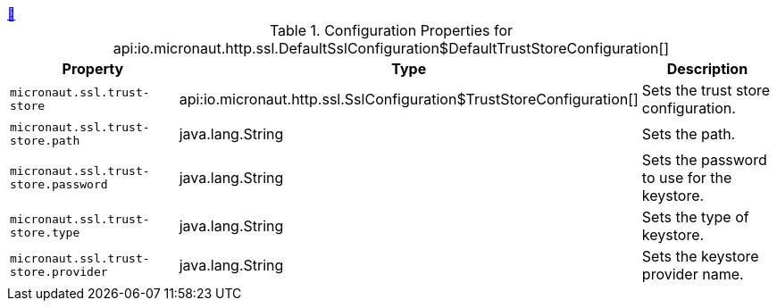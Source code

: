 ++++
<a id="io.micronaut.http.ssl.DefaultSslConfiguration$DefaultTrustStoreConfiguration" href="#io.micronaut.http.ssl.DefaultSslConfiguration$DefaultTrustStoreConfiguration">&#128279;</a>
++++
.Configuration Properties for api:io.micronaut.http.ssl.DefaultSslConfiguration$DefaultTrustStoreConfiguration[]
|===
|Property |Type |Description

| `+micronaut.ssl.trust-store+`
|api:io.micronaut.http.ssl.SslConfiguration$TrustStoreConfiguration[]
|Sets the trust store configuration.


| `+micronaut.ssl.trust-store.path+`
|java.lang.String
|Sets the path.


| `+micronaut.ssl.trust-store.password+`
|java.lang.String
|Sets the password to use for the keystore.


| `+micronaut.ssl.trust-store.type+`
|java.lang.String
|Sets the type of keystore.


| `+micronaut.ssl.trust-store.provider+`
|java.lang.String
|Sets the keystore provider name.


|===